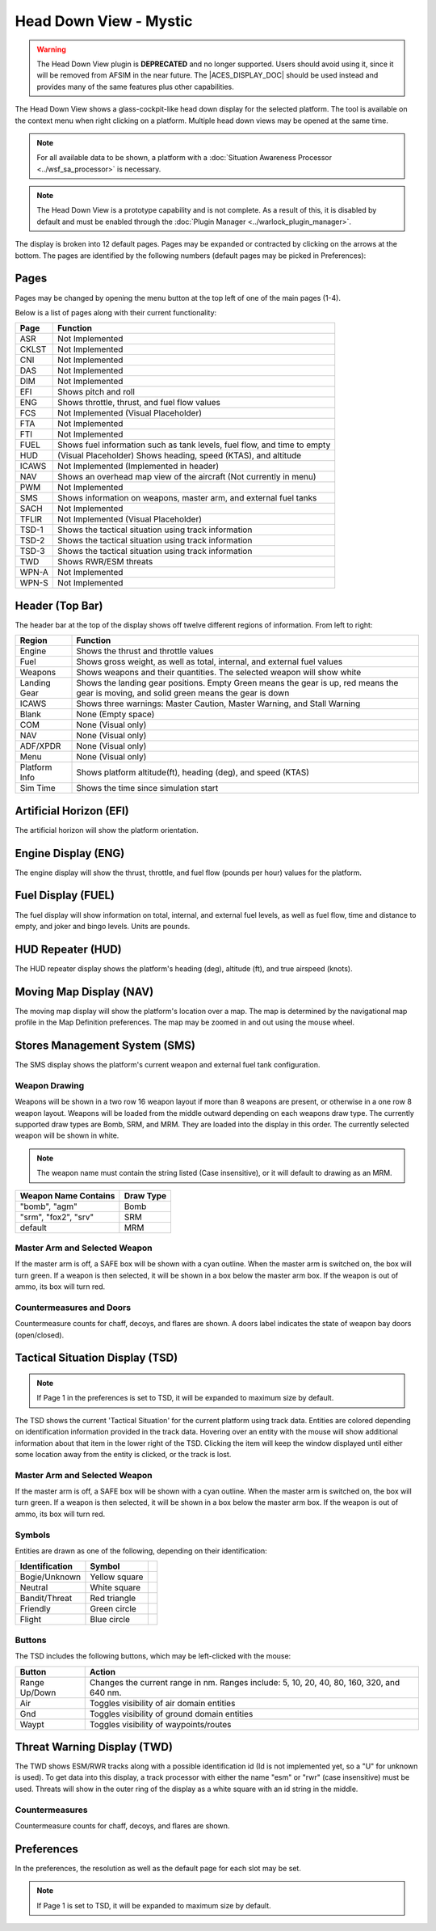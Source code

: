 .. ****************************************************************************
.. CUI//REL TO USA ONLY
..
.. The Advanced Framework for Simulation, Integration, and Modeling (AFSIM)
..
.. The use, dissemination or disclosure of data in this file is subject to
.. limitation or restriction. See accompanying README and LICENSE for details.
.. ****************************************************************************

Head Down View - Mystic
-----------------------

.. |ACES_DISPLAY_DOC| replace:: :doc:`ACES Display<../wkf_plugin/rv_aces_display>`

.. warning:: The Head Down View plugin is **DEPRECATED** and no longer supported. Users should avoid using it, since it will be removed from AFSIM in the near future. The |ACES_DISPLAY_DOC| should be used instead and provides many of the same features plus other capabilities.

The Head Down View shows a glass-cockpit-like head down display for the selected platform.  The tool is available on the context menu when right clicking on a platform. Multiple head down views may be opened at the same time.

.. note:: For all available data to be shown, a platform with a :doc:`Situation Awareness Processor <../wsf_sa_processor>` is necessary.

.. note:: The Head Down View is a prototype capability and is not complete.  As a result of this, it is disabled by default and must be enabled through the :doc:`Plugin Manager <../warlock_plugin_manager>`.

.. image:: ../images/hdd.png
   :scale: 75 %

The display is broken into 12 default pages.  Pages may be expanded or contracted by clicking on the arrows at the bottom.  The pages are identified by the following numbers (default pages may be picked in Preferences):

.. image:: ../images/hdd_slots.png
   :scale: 75 %

Pages
=====
Pages may be changed by opening the menu button at the top left of one of the main pages (1-4).

.. image:: ../images/hdd_menu.png

Below is a list of pages along with their current functionality:

+-------+--------------------------------------------------------------------------+
| Page  |                                 Function                                 |
+=======+==========================================================================+
| ASR   | Not Implemented                                                          |
+-------+--------------------------------------------------------------------------+
| CKLST | Not Implemented                                                          |
+-------+--------------------------------------------------------------------------+
| CNI   | Not Implemented                                                          |
+-------+--------------------------------------------------------------------------+
| DAS   | Not Implemented                                                          |
+-------+--------------------------------------------------------------------------+
| DIM   | Not Implemented                                                          |
+-------+--------------------------------------------------------------------------+
| EFI   | Shows pitch and roll                                                     |
+-------+--------------------------------------------------------------------------+
| ENG   | Shows throttle, thrust, and fuel flow values                             |
+-------+--------------------------------------------------------------------------+
| FCS   | Not Implemented (Visual Placeholder)                                     |
+-------+--------------------------------------------------------------------------+
| FTA   | Not Implemented                                                          |
+-------+--------------------------------------------------------------------------+
| FTI   | Not Implemented                                                          |
+-------+--------------------------------------------------------------------------+
| FUEL  | Shows fuel information such as tank levels, fuel flow, and time to empty |
+-------+--------------------------------------------------------------------------+
| HUD   | (Visual Placeholder) Shows heading, speed (KTAS), and altitude           |
+-------+--------------------------------------------------------------------------+
| ICAWS | Not Implemented (Implemented in header)                                  |
+-------+--------------------------------------------------------------------------+
| NAV   | Shows an overhead map view of the aircraft (Not currently in menu)       |
+-------+--------------------------------------------------------------------------+
| PWM   | Not Implemented                                                          |
+-------+--------------------------------------------------------------------------+
| SMS   | Shows information on weapons, master arm, and external fuel tanks        |
+-------+--------------------------------------------------------------------------+
| SACH  | Not Implemented                                                          |
+-------+--------------------------------------------------------------------------+
| TFLIR | Not Implemented (Visual Placeholder)                                     |
+-------+--------------------------------------------------------------------------+
| TSD-1 | Shows the tactical situation using track information                     |
+-------+--------------------------------------------------------------------------+
| TSD-2 | Shows the tactical situation using track information                     |
+-------+--------------------------------------------------------------------------+
| TSD-3 | Shows the tactical situation using track information                     |
+-------+--------------------------------------------------------------------------+
| TWD   | Shows RWR/ESM threats                                                    |
+-------+--------------------------------------------------------------------------+
| WPN-A | Not Implemented                                                          |
+-------+--------------------------------------------------------------------------+
| WPN-S | Not Implemented                                                          |
+-------+--------------------------------------------------------------------------+

Header (Top Bar)
================

.. image:: ../images/hdd_header.png
   :scale: 75 %

The header bar at the top of the display shows off twelve different regions of information.  From left to right:

+---------------+--------------------------------------------------------------------------+
| Region        |                                 Function                                 |
+===============+==========================================================================+
| Engine        | Shows the thrust and throttle values                                     |
+---------------+--------------------------------------------------------------------------+
| Fuel          | Shows gross weight, as well as total, internal, and external fuel values |
+---------------+--------------------------------------------------------------------------+
| Weapons       | Shows weapons and their quantities.  The selected weapon will show white |
+---------------+--------------------------------------------------------------------------+
| Landing Gear  | Shows the landing gear positions.  Empty Green means the gear is up,     |
|               | red means the gear is moving, and solid green means the gear is down     |
+---------------+--------------------------------------------------------------------------+
| ICAWS         | Shows three warnings: Master Caution, Master Warning, and Stall Warning  |
+---------------+--------------------------------------------------------------------------+
| Blank         | None (Empty space)                                                       |
+---------------+--------------------------------------------------------------------------+
| COM           | None (Visual only)                                                       |
+---------------+--------------------------------------------------------------------------+
| NAV           | None (Visual only)                                                       |
+---------------+--------------------------------------------------------------------------+
| ADF/XPDR      | None (Visual only)                                                       |
+---------------+--------------------------------------------------------------------------+
| Menu          | None (Visual only)                                                       |
+---------------+--------------------------------------------------------------------------+
| Platform Info | Shows platform altitude(ft), heading (deg), and speed (KTAS)             |
+---------------+--------------------------------------------------------------------------+
| Sim Time      | Shows the time since simulation start                                    |
+---------------+--------------------------------------------------------------------------+

Artificial Horizon (EFI)
========================

.. image:: ../images/hdd_efi.png
   :scale: 75 %

The artificial horizon will show the platform orientation.

Engine Display (ENG)
====================

.. image:: ../images/hdd_eng.png
   :scale: 75 %

The engine display will show the thrust, throttle, and fuel flow (pounds per hour) values for the platform.

Fuel Display (FUEL)
===================

.. image:: ../images/hdd_fuel.png
   :scale: 75 %

The fuel display will show information on total, internal, and external fuel levels, as well as fuel flow, time and distance to empty, and joker and bingo levels. Units are pounds.

HUD Repeater (HUD)
==================

.. image:: ../images/hdd_hud.png
   :scale: 75 %

The HUD repeater display shows the platform's heading (deg), altitude (ft), and true airspeed (knots).

Moving Map Display (NAV)
========================

.. image:: ../images/hdd_nav.png
   :scale: 75 %

The moving map display will show the platform's location over a map.  The map is determined by the navigational map profile in the Map Definition preferences.  The map may be zoomed in and out using the mouse wheel.

Stores Management System (SMS)
==============================

.. image:: ../images/hdd_sms.png
   :scale: 75 %

The SMS display shows the platform's current weapon and external fuel tank configuration.

Weapon Drawing
++++++++++++++

Weapons will be shown in a two row 16 weapon layout if more than 8 weapons are present, or otherwise in a one row 8 weapon layout.  Weapons will be loaded from the middle outward depending on each weapons draw type.  The currently supported draw types are Bomb, SRM, and MRM.  They are loaded into the display in this order.  The currently selected weapon will be shown in white.

.. note::
   The weapon name must contain the string listed (Case insensitive), or it will default to drawing as an MRM.

+-----------------------+-----------+
| Weapon Name Contains  | Draw Type |
+=======================+===========+
| "bomb", "agm"         | Bomb      |
+-----------------------+-----------+
| "srm", "fox2", "srv"  | SRM       |
+-----------------------+-----------+
| default               | MRM       |
+-----------------------+-----------+

Master Arm and Selected Weapon
++++++++++++++++++++++++++++++

If the master arm is off, a SAFE box will be shown with a cyan outline.  When the master arm is switched on, the box will turn green.  If a weapon is then selected, it will be shown in a box below the master arm box.  If the weapon is out of ammo, its box will turn red.

Countermeasures and Doors
+++++++++++++++++++++++++

Countermeasure counts for chaff, decoys, and flares are shown. A doors label indicates the state of weapon bay doors (open/closed).

Tactical Situation Display (TSD)
================================

.. image:: ../images/hdd_tsd.png
   :scale: 75 %

.. note::
   If Page 1 in the preferences is set to TSD, it will be expanded to maximum size by default.

The TSD shows the current 'Tactical Situation' for the current platform using track data. Entities are colored depending on identification information provided in the track data.  Hovering over an entity with the mouse will show additional information about that item in the lower right of the TSD.  Clicking the item will keep the window displayed until either some location away from the entity is clicked, or the track is lost.

Master Arm and Selected Weapon
++++++++++++++++++++++++++++++

If the master arm is off, a SAFE box will be shown with a cyan outline.  When the master arm is switched on, the box will turn green.  If a weapon is then selected, it will be shown in a box below the master arm box.  If the weapon is out of ammo, its box will turn red.

Symbols
+++++++

Entities are drawn as one of the following, depending on their identification:

.. |bogie| image:: ../images/hdd_bogie.png
   :width: 15pt
   :height: 25pt
   :align: middle

.. |neutral| image:: ../images/hdd_neutral.png
   :width: 15pt
   :height: 25pt
   :align: middle

.. |bandit| image:: ../images/hdd_bandit.png
   :width: 15pt
   :height: 25pt
   :align: middle

.. |friendly| image:: ../images/hdd_friendly.png
   :width: 15pt
   :height: 25pt
   :align: middle

.. |flight| image:: ../images/hdd_flight.png
   :width: 15pt
   :height: 25pt
   :align: middle

+----------------+---------------+------------+
| Identification |    Symbol     |            |
+================+===============+============+
| Bogie/Unknown  | Yellow square | |bogie|    |
+----------------+---------------+------------+
| Neutral        | White square  | |neutral|  |
+----------------+---------------+------------+
| Bandit/Threat  | Red triangle  | |bandit|   |
+----------------+---------------+------------+
| Friendly       | Green circle  | |friendly| |
+----------------+---------------+------------+
| Flight         | Blue circle   | |flight|   |
+----------------+---------------+------------+

Buttons
+++++++

The TSD includes the following buttons, which may be left-clicked with the mouse:

+----------------+--------------------------------------------------------+
| Button         |                         Action                         |
+================+========================================================+
| Range Up/Down  | Changes the current range in nm. Ranges include:       |
|                | 5, 10, 20, 40, 80, 160, 320, and 640 nm.               |
+----------------+--------------------------------------------------------+
| Air            | Toggles visibility of air domain entities              |
+----------------+--------------------------------------------------------+
| Gnd            | Toggles visibility of ground domain entities           |
+----------------+--------------------------------------------------------+
| Waypt          | Toggles visibility of waypoints/routes                 |
+----------------+--------------------------------------------------------+

Threat Warning Display (TWD)
============================

.. image:: ../images/hdd_twd.png
   :scale: 75 %

The TWD shows ESM/RWR tracks along with a possible identification id (Id is not implemented yet, so a "U" for unknown is used).  To get data into this display, a track processor with either the name "esm" or "rwr" (case insensitive) must be used.  Threats will show in the outer ring of the display as a white square with an id string in the middle.

Countermeasures
+++++++++++++++

Countermeasure counts for chaff, decoys, and flares are shown.

Preferences
===========

.. image:: ../images/rv_hdd_prefs.png

In the preferences, the resolution as well as the default page for each slot may be set.

.. note::
   If Page 1 is set to TSD, it will be expanded to maximum size by default.
